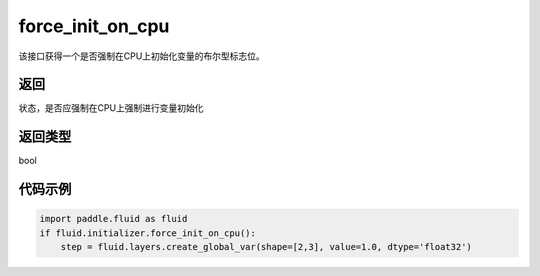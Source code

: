 .. _cn_api_fluid_initializer_force_init_on_cpu:

force_init_on_cpu
-------------------------------

.. py:function:: paddle.fluid.initializer.force_init_on_cpu()

该接口获得一个是否强制在CPU上初始化变量的布尔型标志位。

返回
::::::::::::
状态，是否应强制在CPU上强制进行变量初始化

返回类型
::::::::::::
bool

代码示例
::::::::::::

.. code-block:: python

    import paddle.fluid as fluid
    if fluid.initializer.force_init_on_cpu():
        step = fluid.layers.create_global_var(shape=[2,3], value=1.0, dtype='float32')











